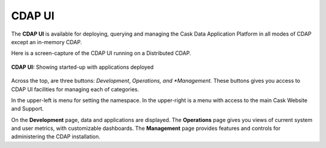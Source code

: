 .. meta::
    :author: Cask Data, Inc.
    :copyright: Copyright © 2014 Cask Data, Inc.

.. _cdap-console:
.. _cdap-ui:

=======
CDAP UI
=======

The **CDAP UI** is available for deploying, querying and managing the Cask Data
Application Platform in all modes of CDAP except an 
in-memory CDAP.

Here is a screen-capture of the CDAP UI running on a Distributed CDAP.

.. figure:: ../_images/console/console_01_overview.png
   :figwidth: 100%
   :height: 714px
   :width: 800px
   :align: center
   :class: bordered-image

   **CDAP UI:** Showing started-up with applications deployed


Across the top, are three buttons: *Development*, *Operations, and *Management.* 
These buttons gives you access to CDAP UI facilities for
managing each of categories.

In the upper-left is menu for setting the namespace. In the upper-right is a menu
with access to the main Cask Website and Support.

On the **Development** page, data and applications are displayed. The **Operations** page
gives you views of current system and user metrics, with customizable dashboards. The
**Management** page provides features and controls for administering the CDAP installation.

